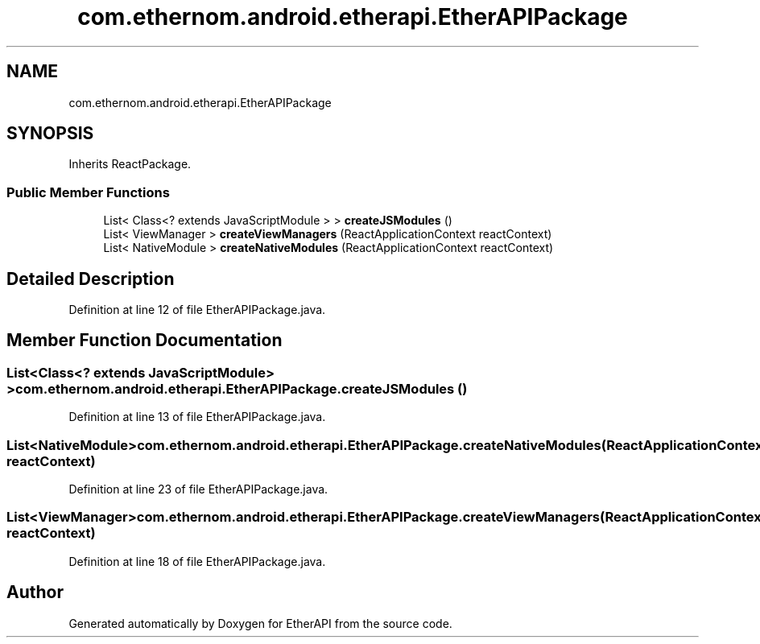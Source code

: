 .TH "com.ethernom.android.etherapi.EtherAPIPackage" 3 "Fri Nov 1 2019" "EtherAPI" \" -*- nroff -*-
.ad l
.nh
.SH NAME
com.ethernom.android.etherapi.EtherAPIPackage
.SH SYNOPSIS
.br
.PP
.PP
Inherits ReactPackage\&.
.SS "Public Member Functions"

.in +1c
.ti -1c
.RI "List< Class<? extends JavaScriptModule > > \fBcreateJSModules\fP ()"
.br
.ti -1c
.RI "List< ViewManager > \fBcreateViewManagers\fP (ReactApplicationContext reactContext)"
.br
.ti -1c
.RI "List< NativeModule > \fBcreateNativeModules\fP (ReactApplicationContext reactContext)"
.br
.in -1c
.SH "Detailed Description"
.PP 
Definition at line 12 of file EtherAPIPackage\&.java\&.
.SH "Member Function Documentation"
.PP 
.SS "List<Class<? extends JavaScriptModule> > com\&.ethernom\&.android\&.etherapi\&.EtherAPIPackage\&.createJSModules ()"

.PP
Definition at line 13 of file EtherAPIPackage\&.java\&.
.SS "List<NativeModule> com\&.ethernom\&.android\&.etherapi\&.EtherAPIPackage\&.createNativeModules (ReactApplicationContext reactContext)"

.PP
Definition at line 23 of file EtherAPIPackage\&.java\&.
.SS "List<ViewManager> com\&.ethernom\&.android\&.etherapi\&.EtherAPIPackage\&.createViewManagers (ReactApplicationContext reactContext)"

.PP
Definition at line 18 of file EtherAPIPackage\&.java\&.

.SH "Author"
.PP 
Generated automatically by Doxygen for EtherAPI from the source code\&.
